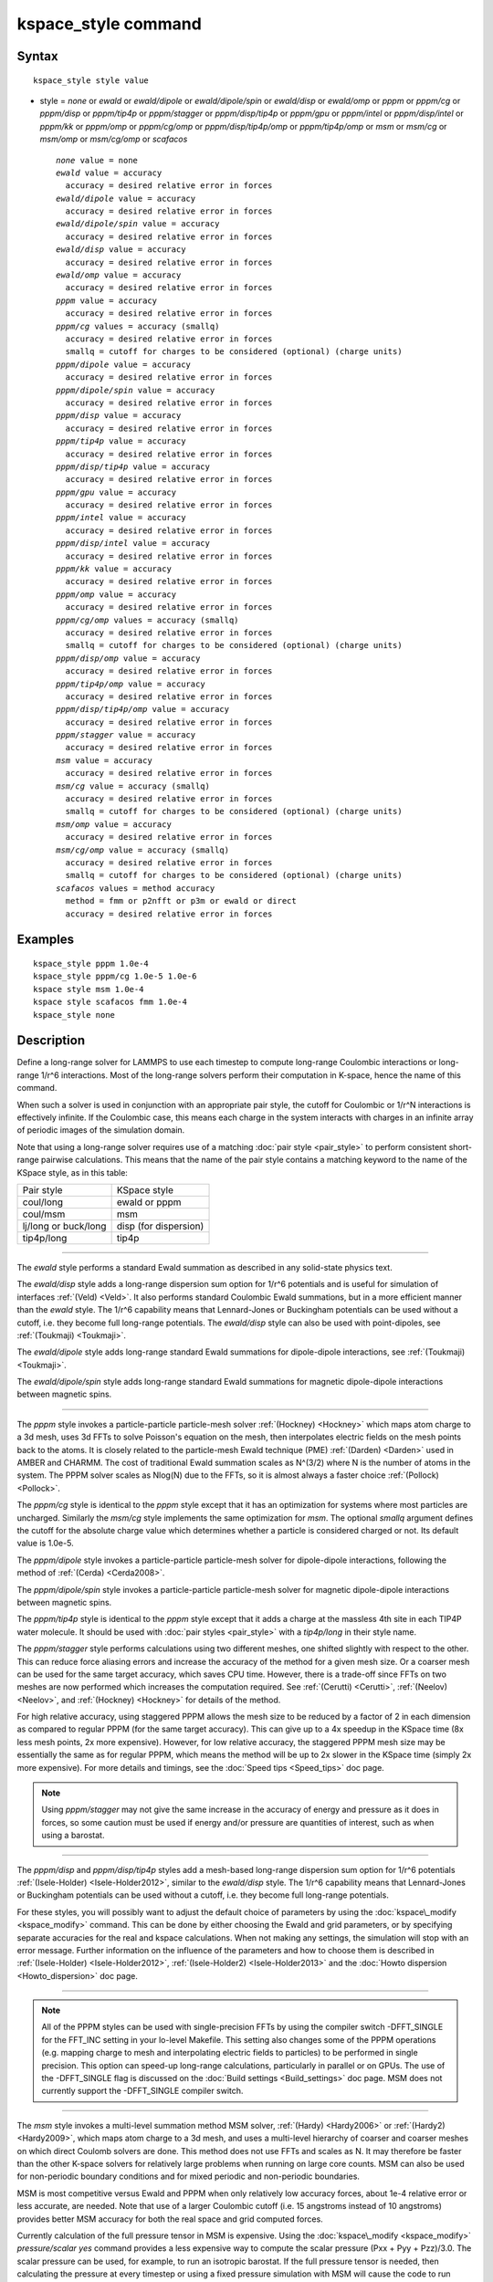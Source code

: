 .. index:: kspace\_style

kspace\_style command
=====================

Syntax
""""""


.. parsed-literal::

   kspace_style style value

* style = *none* or *ewald* or *ewald/dipole* or *ewald/dipole/spin* or *ewald/disp* or *ewald/omp* or *pppm* or *pppm/cg* or *pppm/disp* or *pppm/tip4p* or *pppm/stagger* or *pppm/disp/tip4p* or *pppm/gpu* or *pppm/intel* or *pppm/disp/intel* or *pppm/kk* or *pppm/omp* or *pppm/cg/omp* or *pppm/disp/tip4p/omp* or *pppm/tip4p/omp* or *msm* or *msm/cg* or *msm/omp* or *msm/cg/omp* or *scafacos*
  
  .. parsed-literal::
  
       *none* value = none
       *ewald* value = accuracy
         accuracy = desired relative error in forces
       *ewald/dipole* value = accuracy
         accuracy = desired relative error in forces
       *ewald/dipole/spin* value = accuracy
         accuracy = desired relative error in forces
       *ewald/disp* value = accuracy
         accuracy = desired relative error in forces
       *ewald/omp* value = accuracy
         accuracy = desired relative error in forces
       *pppm* value = accuracy
         accuracy = desired relative error in forces
       *pppm/cg* values = accuracy (smallq)
         accuracy = desired relative error in forces
         smallq = cutoff for charges to be considered (optional) (charge units)
       *pppm/dipole* value = accuracy
         accuracy = desired relative error in forces
       *pppm/dipole/spin* value = accuracy
         accuracy = desired relative error in forces
       *pppm/disp* value = accuracy
         accuracy = desired relative error in forces
       *pppm/tip4p* value = accuracy
         accuracy = desired relative error in forces
       *pppm/disp/tip4p* value = accuracy
         accuracy = desired relative error in forces
       *pppm/gpu* value = accuracy
         accuracy = desired relative error in forces
       *pppm/intel* value = accuracy
         accuracy = desired relative error in forces
       *pppm/disp/intel* value = accuracy
         accuracy = desired relative error in forces
       *pppm/kk* value = accuracy
         accuracy = desired relative error in forces
       *pppm/omp* value = accuracy
         accuracy = desired relative error in forces
       *pppm/cg/omp* values = accuracy (smallq)
         accuracy = desired relative error in forces
         smallq = cutoff for charges to be considered (optional) (charge units)
       *pppm/disp/omp* value = accuracy
         accuracy = desired relative error in forces
       *pppm/tip4p/omp* value = accuracy
         accuracy = desired relative error in forces
       *pppm/disp/tip4p/omp* value = accuracy
         accuracy = desired relative error in forces
       *pppm/stagger* value = accuracy
         accuracy = desired relative error in forces
       *msm* value = accuracy
         accuracy = desired relative error in forces
       *msm/cg* value = accuracy (smallq)
         accuracy = desired relative error in forces
         smallq = cutoff for charges to be considered (optional) (charge units)
       *msm/omp* value = accuracy
         accuracy = desired relative error in forces
       *msm/cg/omp* value = accuracy (smallq)
         accuracy = desired relative error in forces
         smallq = cutoff for charges to be considered (optional) (charge units)
       *scafacos* values = method accuracy
         method = fmm or p2nfft or p3m or ewald or direct
         accuracy = desired relative error in forces



Examples
""""""""


.. parsed-literal::

   kspace_style pppm 1.0e-4
   kspace_style pppm/cg 1.0e-5 1.0e-6
   kspace style msm 1.0e-4
   kspace style scafacos fmm 1.0e-4
   kspace_style none

Description
"""""""""""

Define a long-range solver for LAMMPS to use each timestep to compute
long-range Coulombic interactions or long-range 1/r\^6 interactions.
Most of the long-range solvers perform their computation in K-space,
hence the name of this command.

When such a solver is used in conjunction with an appropriate pair
style, the cutoff for Coulombic or 1/r\^N interactions is effectively
infinite.  If the Coulombic case, this means each charge in the system
interacts with charges in an infinite array of periodic images of the
simulation domain.

Note that using a long-range solver requires use of a matching :doc:`pair style <pair_style>` to perform consistent short-range pairwise
calculations.  This means that the name of the pair style contains a
matching keyword to the name of the KSpace style, as in this table:

+----------------------+-----------------------+
| Pair style           | KSpace style          |
+----------------------+-----------------------+
| coul/long            | ewald or pppm         |
+----------------------+-----------------------+
| coul/msm             | msm                   |
+----------------------+-----------------------+
| lj/long or buck/long | disp (for dispersion) |
+----------------------+-----------------------+
| tip4p/long           | tip4p                 |
+----------------------+-----------------------+


----------


The *ewald* style performs a standard Ewald summation as described in
any solid-state physics text.

The *ewald/disp* style adds a long-range dispersion sum option for
1/r\^6 potentials and is useful for simulation of interfaces
:ref:`(Veld) <Veld>`.  It also performs standard Coulombic Ewald summations,
but in a more efficient manner than the *ewald* style.  The 1/r\^6
capability means that Lennard-Jones or Buckingham potentials can be
used without a cutoff, i.e. they become full long-range potentials.
The *ewald/disp* style can also be used with point-dipoles, see
:ref:`(Toukmaji) <Toukmaji>`.

The *ewald/dipole* style adds long-range standard Ewald summations
for dipole-dipole interactions, see :ref:`(Toukmaji) <Toukmaji>`.

The *ewald/dipole/spin* style adds long-range standard Ewald
summations for magnetic dipole-dipole interactions between
magnetic spins.


----------


The *pppm* style invokes a particle-particle particle-mesh solver
:ref:`(Hockney) <Hockney>` which maps atom charge to a 3d mesh, uses 3d FFTs
to solve Poisson's equation on the mesh, then interpolates electric
fields on the mesh points back to the atoms.  It is closely related to
the particle-mesh Ewald technique (PME) :ref:`(Darden) <Darden>` used in
AMBER and CHARMM.  The cost of traditional Ewald summation scales as
N\^(3/2) where N is the number of atoms in the system.  The PPPM solver
scales as Nlog(N) due to the FFTs, so it is almost always a faster
choice :ref:`(Pollock) <Pollock>`.

The *pppm/cg* style is identical to the *pppm* style except that it
has an optimization for systems where most particles are uncharged.
Similarly the *msm/cg* style implements the same optimization for *msm*\ .
The optional *smallq* argument defines the cutoff for the absolute
charge value which determines whether a particle is considered charged
or not.  Its default value is 1.0e-5.

The *pppm/dipole* style invokes a particle-particle particle-mesh solver
for dipole-dipole interactions, following the method of :ref:`(Cerda) <Cerda2008>`.

The *pppm/dipole/spin* style invokes a particle-particle particle-mesh solver
for magnetic dipole-dipole interactions between magnetic spins.

The *pppm/tip4p* style is identical to the *pppm* style except that it
adds a charge at the massless 4th site in each TIP4P water molecule.
It should be used with :doc:`pair styles <pair_style>` with a
*tip4p/long* in their style name.

The *pppm/stagger* style performs calculations using two different
meshes, one shifted slightly with respect to the other.  This can
reduce force aliasing errors and increase the accuracy of the method
for a given mesh size.  Or a coarser mesh can be used for the same
target accuracy, which saves CPU time.  However, there is a trade-off
since FFTs on two meshes are now performed which increases the
computation required.  See :ref:`(Cerutti) <Cerutti>`, :ref:`(Neelov) <Neelov>`,
and :ref:`(Hockney) <Hockney>` for details of the method.

For high relative accuracy, using staggered PPPM allows the mesh size
to be reduced by a factor of 2 in each dimension as compared to
regular PPPM (for the same target accuracy).  This can give up to a 4x
speedup in the KSpace time (8x less mesh points, 2x more expensive).
However, for low relative accuracy, the staggered PPPM mesh size may
be essentially the same as for regular PPPM, which means the method
will be up to 2x slower in the KSpace time (simply 2x more expensive).
For more details and timings, see the :doc:`Speed tips <Speed_tips>` doc
page.

.. note::

   Using *pppm/stagger* may not give the same increase in the
   accuracy of energy and pressure as it does in forces, so some caution
   must be used if energy and/or pressure are quantities of interest,
   such as when using a barostat.


----------


The *pppm/disp* and *pppm/disp/tip4p* styles add a mesh-based long-range
dispersion sum option for 1/r\^6 potentials :ref:`(Isele-Holder) <Isele-Holder2012>`,
similar to the *ewald/disp* style. The 1/r\^6 capability means
that Lennard-Jones or Buckingham potentials can be used without a cutoff,
i.e. they become full long-range potentials.

For these styles, you will possibly want to adjust the default choice
of parameters by using the :doc:`kspace\_modify <kspace_modify>` command.
This can be done by either choosing the Ewald and grid parameters, or
by specifying separate accuracies for the real and kspace
calculations. When not making any settings, the simulation will stop
with an error message. Further information on the influence of the
parameters and how to choose them is described in
:ref:`(Isele-Holder) <Isele-Holder2012>`,
:ref:`(Isele-Holder2) <Isele-Holder2013>` and the :doc:`Howto dispersion <Howto_dispersion>` doc page.


----------


.. note::

   All of the PPPM styles can be used with single-precision FFTs by
   using the compiler switch -DFFT\_SINGLE for the FFT\_INC setting in your
   lo-level Makefile.  This setting also changes some of the PPPM
   operations (e.g. mapping charge to mesh and interpolating electric
   fields to particles) to be performed in single precision.  This option
   can speed-up long-range calculations, particularly in parallel or on
   GPUs.  The use of the -DFFT\_SINGLE flag is discussed on the :doc:`Build settings <Build_settings>` doc page. MSM does not currently support
   the -DFFT\_SINGLE compiler switch.


----------


The *msm* style invokes a multi-level summation method MSM solver,
:ref:`(Hardy) <Hardy2006>` or :ref:`(Hardy2) <Hardy2009>`, which maps atom charge
to a 3d mesh, and uses a multi-level hierarchy of coarser and coarser
meshes on which direct Coulomb solvers are done.  This method does not
use FFTs and scales as N. It may therefore be faster than the other
K-space solvers for relatively large problems when running on large
core counts. MSM can also be used for non-periodic boundary conditions
and for mixed periodic and non-periodic boundaries.

MSM is most competitive versus Ewald and PPPM when only relatively
low accuracy forces, about 1e-4 relative error or less accurate,
are needed. Note that use of a larger Coulombic cutoff (i.e. 15
angstroms instead of 10 angstroms) provides better MSM accuracy for
both the real space and grid computed forces.

Currently calculation of the full pressure tensor in MSM is expensive.
Using the :doc:`kspace\_modify <kspace_modify>` *pressure/scalar yes*
command provides a less expensive way to compute the scalar pressure
(Pxx + Pyy + Pzz)/3.0. The scalar pressure can be used, for example,
to run an isotropic barostat. If the full pressure tensor is needed,
then calculating the pressure at every timestep or using a fixed
pressure simulation with MSM will cause the code to run slower.


----------


The *scafacos* style is a wrapper on the `ScaFaCoS Coulomb solver library <http://www.scafacos.de>`_ which provides a variety of solver
methods which can be used with LAMMPS.  The paper by :ref:`(Who) <Who2012>`
gives an overview of ScaFaCoS.

ScaFaCoS was developed by a consortium of German research facilities
with a BMBF (German Ministry of Science and Education) funded project
in 2009-2012. Participants of the consortium were the Universities of
Bonn, Chemnitz, Stuttgart, and Wuppertal as well as the
Forschungszentrum Juelich.

The library is available for download at "http://scafacos.de" or can
be cloned from the git-repository
"git://github.com/scafacos/scafacos.git".

In order to use this KSpace style, you must download and build the
ScaFaCoS library, then build LAMMPS with the USER-SCAFACOS package
installed package which links LAMMPS to the ScaFaCoS library.
See details on :ref:`this page <USER-SCAFACOS>`.

.. note::

   Unlike other KSpace solvers in LAMMPS, ScaFaCoS computes all
   Coulombic interactions, both short- and long-range.  Thus you should
   NOT use a Coulombic pair style when using kspace\_style scafacos.  This
   also means the total Coulombic energy (short- and long-range) will be
   tallied for :doc:`thermodynamic output <thermo_style>` command as part
   of the *elong* keyword; the *ecoul* keyword will be zero.

.. note::

   See the current restriction below about use of ScaFaCoS in
   LAMMPS with molecular charged systems or the TIP4P water model.

The specified *method* determines which ScaFaCoS algorithm is used.
These are the ScaFaCoS methods currently available from LAMMPS:

* *fmm* = Fast Multi-Pole method
* *p2nfft* = FFT-based Coulomb solver
* *ewald* = Ewald summation
* *direct* = direct O(N\^2) summation
* *p3m* = PPPM

We plan to support additional ScaFaCoS solvers from LAMMPS in the
future.  For an overview of the included solvers, refer to
:ref:`(Sutmann) <Sutmann2013>`

The specified *accuracy* is similar to the accuracy setting for other
LAMMPS KSpace styles, but is passed to ScaFaCoS, which can interpret
it in different ways for different methods it supports.  Within the
ScaFaCoS library the *accuracy* is treated as a tolerance level
(either absolute or relative) for the chosen quantity, where the
quantity can be either the Columic field values, the per-atom Columic
energy or the total Columic energy.  To select from these options, see
the :doc:`kspace\_modify scafacos accuracy <kspace_modify>` doc page.

The :doc:`kspace\_modify scafacos <kspace_modify>` command also explains
other ScaFaCoS options currently exposed to LAMMPS.


----------


The specified *accuracy* determines the relative RMS error in per-atom
forces calculated by the long-range solver.  It is set as a
dimensionless number, relative to the force that two unit point
charges (e.g. 2 monovalent ions) exert on each other at a distance of
1 Angstrom.  This reference value was chosen as representative of the
magnitude of electrostatic forces in atomic systems.  Thus an accuracy
value of 1.0e-4 means that the RMS error will be a factor of 10000
smaller than the reference force.

The accuracy setting is used in conjunction with the pairwise cutoff
to determine the number of K-space vectors for style *ewald* or the
grid size for style *pppm* or *msm*\ .

Note that style *pppm* only computes the grid size at the beginning of
a simulation, so if the length or triclinic tilt of the simulation
cell increases dramatically during the course of the simulation, the
accuracy of the simulation may degrade.  Likewise, if the
:doc:`kspace\_modify slab <kspace_modify>` option is used with
shrink-wrap boundaries in the z-dimension, and the box size changes
dramatically in z.  For example, for a triclinic system with all three
tilt factors set to the maximum limit, the PPPM grid should be
increased roughly by a factor of 1.5 in the y direction and 2.0 in the
z direction as compared to the same system using a cubic orthogonal
simulation cell.  One way to handle this issue if you have a long
simulation where the box size changes dramatically, is to break it
into shorter simulations (multiple :doc:`run <run>` commands).  This
works because the grid size is re-computed at the beginning of each
run.  Another way to ensure the described accuracy requirement is met
is to run a short simulation at the maximum expected tilt or length,
note the required grid size, and then use the
:doc:`kspace\_modify <kspace_modify>` *mesh* command to manually set the
PPPM grid size to this value for the long run.  The simulation then
will be "too accurate" for some portion of the run.

RMS force errors in real space for *ewald* and *pppm* are estimated
using equation 18 of :ref:`(Kolafa) <Kolafa>`, which is also referenced as
equation 9 of :ref:`(Petersen) <Petersen>`. RMS force errors in K-space for
*ewald* are estimated using equation 11 of :ref:`(Petersen) <Petersen>`,
which is similar to equation 32 of :ref:`(Kolafa) <Kolafa>`. RMS force
errors in K-space for *pppm* are estimated using equation 38 of
:ref:`(Deserno) <Deserno>`. RMS force errors for *msm* are estimated
using ideas from chapter 3 of :ref:`(Hardy) <Hardy2006>`, with equation 3.197
of particular note. When using *msm* with non-periodic boundary
conditions, it is expected that the error estimation will be too
pessimistic. RMS force errors for dipoles when using *ewald/disp*
or *ewald/dipole* are estimated using equations 33 and 46 of
:ref:`(Wang) <Wang>`. The RMS force errors for *pppm/dipole* are estimated
using the equations in :ref:`(Cerda) <Cerda2008>`.

See the :doc:`kspace\_modify <kspace_modify>` command for additional
options of the K-space solvers that can be set, including a *force*
option for setting an absolute RMS error in forces, as opposed to a
relative RMS error.


----------


Styles with a *gpu*\ , *intel*\ , *kk*\ , *omp*\ , or *opt* suffix are
functionally the same as the corresponding style without the suffix.
They have been optimized to run faster, depending on your available
hardware, as discussed on the :doc:`Speed packages <Speed_packages>` doc
page.  The accelerated styles take the same arguments and should
produce the same results, except for round-off and precision issues.

More specifically, the *pppm/gpu* style performs charge assignment and
force interpolation calculations on the GPU.  These processes are
performed either in single or double precision, depending on whether
the -DFFT\_SINGLE setting was specified in your lo-level Makefile, as
discussed above.  The FFTs themselves are still calculated on the CPU.
If *pppm/gpu* is used with a GPU-enabled pair style, part of the PPPM
calculation can be performed concurrently on the GPU while other
calculations for non-bonded and bonded force calculation are performed
on the CPU.

The *pppm/kk* style also performs charge assignment and force
interpolation calculations on the GPU while the FFTs themselves are
calculated on the CPU in non-threaded mode.

These accelerated styles are part of the GPU, USER-INTEL, KOKKOS,
USER-OMP, and OPT packages respectively.  They are only enabled if
LAMMPS was built with those packages.  See the :doc:`Build package <Build_package>` doc page for more info.

See the :doc:`Speed packages <Speed_packages>` doc page for more
instructions on how to use the accelerated styles effectively.


----------


Restrictions
""""""""""""


Note that the long-range electrostatic solvers in LAMMPS assume conducting
metal (tinfoil) boundary conditions for both charge and dipole
interactions. Vacuum boundary conditions are not currently supported.

The *ewald/disp*\ , *ewald*\ , *pppm*\ , and *msm* styles support
non-orthogonal (triclinic symmetry) simulation boxes. However,
triclinic simulation cells may not yet be supported by suffix versions
of these styles.

All of the kspace styles are part of the KSPACE package.  They are
only enabled if LAMMPS was built with that package.  See the :doc:`Build package <Build_package>` doc page for more info.

For MSM, a simulation must be 3d and one can use any combination of
periodic, non-periodic, or shrink-wrapped boundaries (specified using
the :doc:`boundary <boundary>` command).

For Ewald and PPPM, a simulation must be 3d and periodic in all
dimensions.  The only exception is if the slab option is set with
:doc:`kspace\_modify <kspace_modify>`, in which case the xy dimensions
must be periodic and the z dimension must be non-periodic.

The scafacos KSpace style will only be enabled if LAMMPS is built with
the USER-SCAFACOS package.  See the :doc:`Build package <Build_package>`
doc page for more info.

The use of ScaFaCos in LAMMPS does not yet support molecular charged
systems where the short-range Coulombic interactions between atoms in
the same bond/angle/dihedral are weighted by the
:doc:`special\_bonds <special_bonds>` command.  Likewise it does not
support the "TIP4P water style" where a fictitious charge site is
introduced in each water molecule.
Finally, the methods *p3m* and *ewald* do not support computing the
virial, so this contribution is not included.

Related commands
""""""""""""""""

:doc:`kspace\_modify <kspace_modify>`, :doc:`pair\_style lj/cut/coul/long <pair_lj>`, :doc:`pair\_style lj/charmm/coul/long <pair_charmm>`, :doc:`pair\_style lj/long/coul/long <pair_lj_long>`, :doc:`pair\_style buck/coul/long <pair_buck>`

Default
"""""""


.. parsed-literal::

   kspace_style none


----------


.. _Darden:



**(Darden)** Darden, York, Pedersen, J Chem Phys, 98, 10089 (1993).

.. _Deserno:



**(Deserno)** Deserno and Holm, J Chem Phys, 109, 7694 (1998).

.. _Hockney:



**(Hockney)** Hockney and Eastwood, Computer Simulation Using Particles,
Adam Hilger, NY (1989).

.. _Kolafa:



**(Kolafa)** Kolafa and Perram, Molecular Simulation, 9, 351 (1992).

.. _Petersen:



**(Petersen)** Petersen, J Chem Phys, 103, 3668 (1995).

.. _Wang:



**(Wang)** Wang and Holm, J Chem Phys, 115, 6277 (2001).

.. _Pollock:



**(Pollock)** Pollock and Glosli, Comp Phys Comm, 95, 93 (1996).

.. _Cerutti:



**(Cerutti)** Cerutti, Duke, Darden, Lybrand, Journal of Chemical Theory
and Computation 5, 2322 (2009)

.. _Neelov:



**(Neelov)** Neelov, Holm, J Chem Phys 132, 234103 (2010)

.. _Veld:



**(Veld)** In 't Veld, Ismail, Grest, J Chem Phys, 127, 144711 (2007).

.. _Toukmaji:



**(Toukmaji)** Toukmaji, Sagui, Board, and Darden, J Chem Phys, 113,
10913 (2000).

.. _Isele-Holder2012:



**(Isele-Holder)** Isele-Holder, Mitchell, Ismail, J Chem Phys, 137,
174107 (2012).

.. _Isele-Holder2013:



**(Isele-Holder2)** Isele-Holder, Mitchell, Hammond, Kohlmeyer, Ismail,
J Chem Theory Comput 9, 5412 (2013).

.. _Hardy2006:



**(Hardy)** David Hardy thesis: Multilevel Summation for the Fast
Evaluation of Forces for the Simulation of Biomolecules, University of
Illinois at Urbana-Champaign, (2006).

.. _Hardy2009:



**(Hardy2)** Hardy, Stone, Schulten, Parallel Computing, 35, 164-177
(2009).

.. _Sutmann2013:



**(Sutmann)** Sutmann, Arnold, Fahrenberger, et. al., Physical review / E 88(6), 063308 (2013)

.. _Cerda2008:



**(Cerda)** Cerda, Ballenegger, Lenz, Holm, J Chem Phys 129, 234104 (2008)

.. _Who2012:



**(Who)** Who, Author2, Author3, J of Long Range Solvers, 35, 164-177
(2012).


.. _lws: http://lammps.sandia.gov
.. _ld: Manual.html
.. _lc: Commands_all.html
